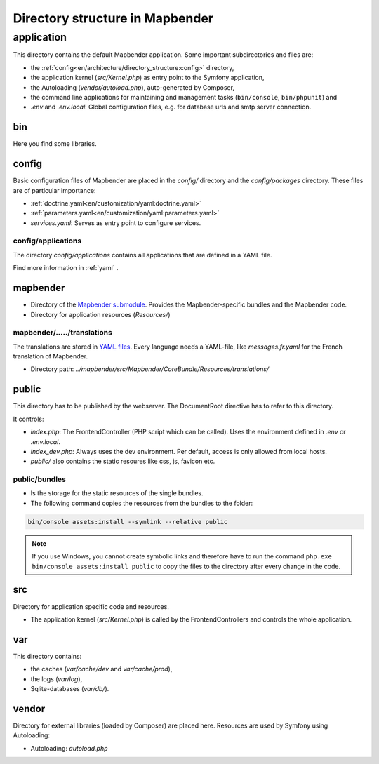 .. _directory_structure:

Directory structure in Mapbender
################################

application
***********

This directory contains the default Mapbender application. Some important subdirectories and files are:

* the :ref:`config<en/architecture/directory_structure:config>` directory,
* the application kernel (`src/Kernel.php`) as entry point to the Symfony application,
* the Autoloading (`vendor/autoload.php`), auto-generated by Composer,
* the command line applications for maintaining and management tasks (``bin/console``, ``bin/phpunit``) and
* *.env* and *.env.local*: Global configuration files, e.g. for database urls and smtp server connection.

bin
===

Here you find some libraries.

config
======

Basic configuration files of Mapbender are placed in the `config/` directory and the `config/packages` directory. These files are of particular importance:

* :ref:`doctrine.yaml<en/customization/yaml:doctrine.yaml>`
* :ref:`parameters.yaml<en/customization/yaml:parameters.yaml>`
* *services.yaml*: Serves as entry point to configure services.

config/applications
-------------------

The directory `config/applications` contains all applications that are defined in a YAML file. 

Find more information in :ref:`yaml` .

mapbender
=========

* Directory of the `Mapbender submodule <https://github.com/mapbender/mapbender>`_. Provides the Mapbender-specific bundles and the Mapbender code.
* Directory for application resources (`Resources/`)

mapbender/...../translations
----------------------------

The translations are stored in `YAML files <https://en.wikipedia.org/wiki/YAML>`_. Every language needs a YAML-file, like *messages.fr.yaml* for the French translation of Mapbender.

* Directory path: `../mapbender/src/Mapbender/CoreBundle/Resources/translations/`

public
======

This directory has to be published by the webserver. The DocumentRoot directive has to refer to this directory. 

It controls: 

* *index.php*: The FrontendController (PHP script which can be called). Uses the environment defined in *.env* or *.env.local*.
* *index_dev.php*: Always uses the dev environment. Per default, access is only allowed from local hosts.
* `public/` also contains the static resoures like css, js, favicon etc.


public/bundles
--------------

* Is the storage for the static resources of the single bundles.
* The following command copies the resources from the bundles to the folder: 

.. code-block:: yaml

     bin/console assets:install --symlink --relative public

.. note:: If you use Windows, you cannot create symbolic links and therefore have to run the command ``php.exe bin/console assets:install public`` to copy the files to the directory after every change in the code.


src
===

Directory for application specific code and resources.

* The application kernel (`src/Kernel.php`) is called by the FrontendControllers and controls the whole application.

var
===

This directory contains:

* the caches (`var/cache/dev` and `var/cache/prod`),
* the logs (`var/log`),
* Sqlite-databases (`var/db/`).

vendor
======

Directory for external libraries (loaded by Composer) are placed here. Resources are used by Symfony using Autoloading:

* Autoloading: *autoload.php*
